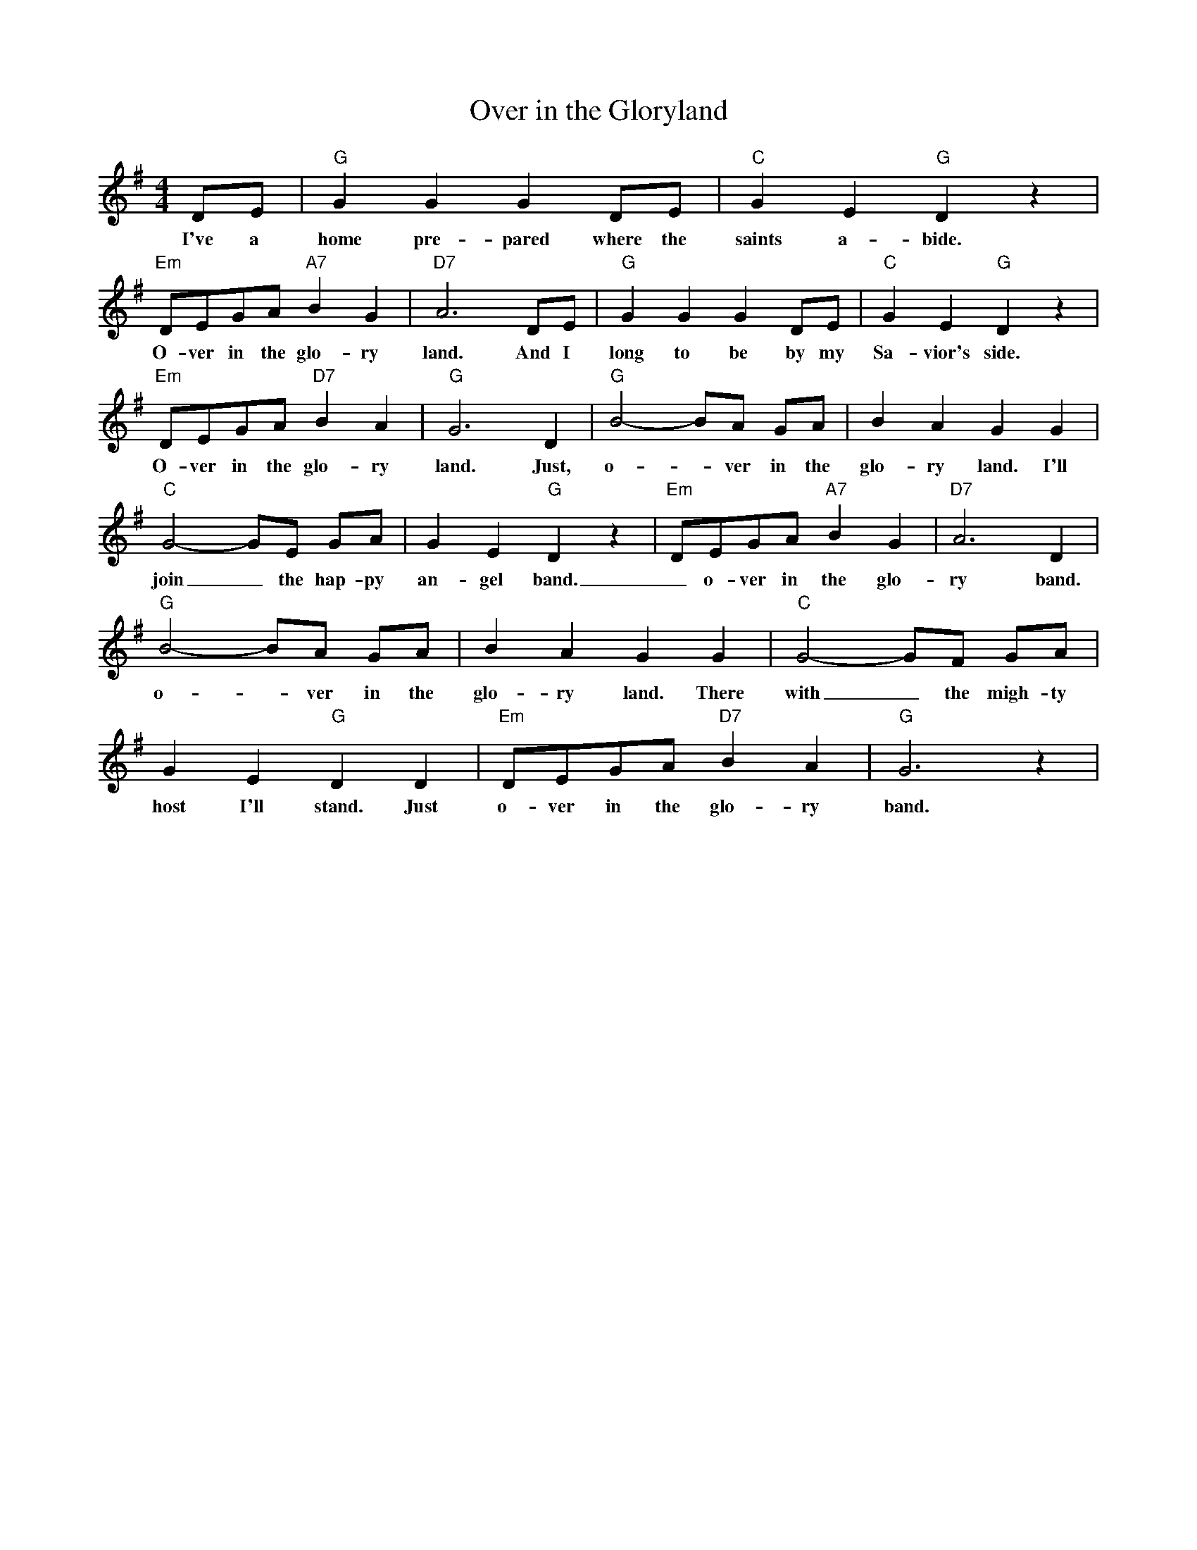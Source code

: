 X: 1
T: Over in the Gloryland
M: 4/4
L: 1/8
R: Traditional
K: G
DE | "G" G2 G2 G2 DE | "C" G2 E2 "G" D2 z2 | 
w: I've a home pre-pared where the saints a-bide.
"Em" DEGA "A7" B2 G2 | "D7" A6 DE | "G" G2 G2 G2 DE | "C" G2 E2 "G" D2 z2 | 
w: O-ver in the glo-ry land. And I long to be by my Sa-vior's side. 
"Em" DEGA "D7" B2 A2 | "G" G6 D2 | "G" B4-BA GA | B2 A2 G2 G2 | 
w:O-ver in the glo-ry land. Just, o- _ ver in the glo-ry land. I'll 
"C" G4-GE GA |  G2 E2 "G" D2 z2 | "Em" DEGA "A7" B2 G2 | "D7" A6 D2 | 
w: join_ the hap-py  an-gel band. _ o-ver in the glo-ry band. Just 
"G" B4-BA GA | B2 A2 G2 G2 | "C" G4-GF GA |
w: o- _ ver in the  glo-ry land. There with_ the migh-ty 
 G2 E2 "G" D2 D2 | "Em" DEGA "D7" B2 A2 | "G" G6 z2 |
w:host I'll stand. Just  o-ver in the glo-ry band. Just